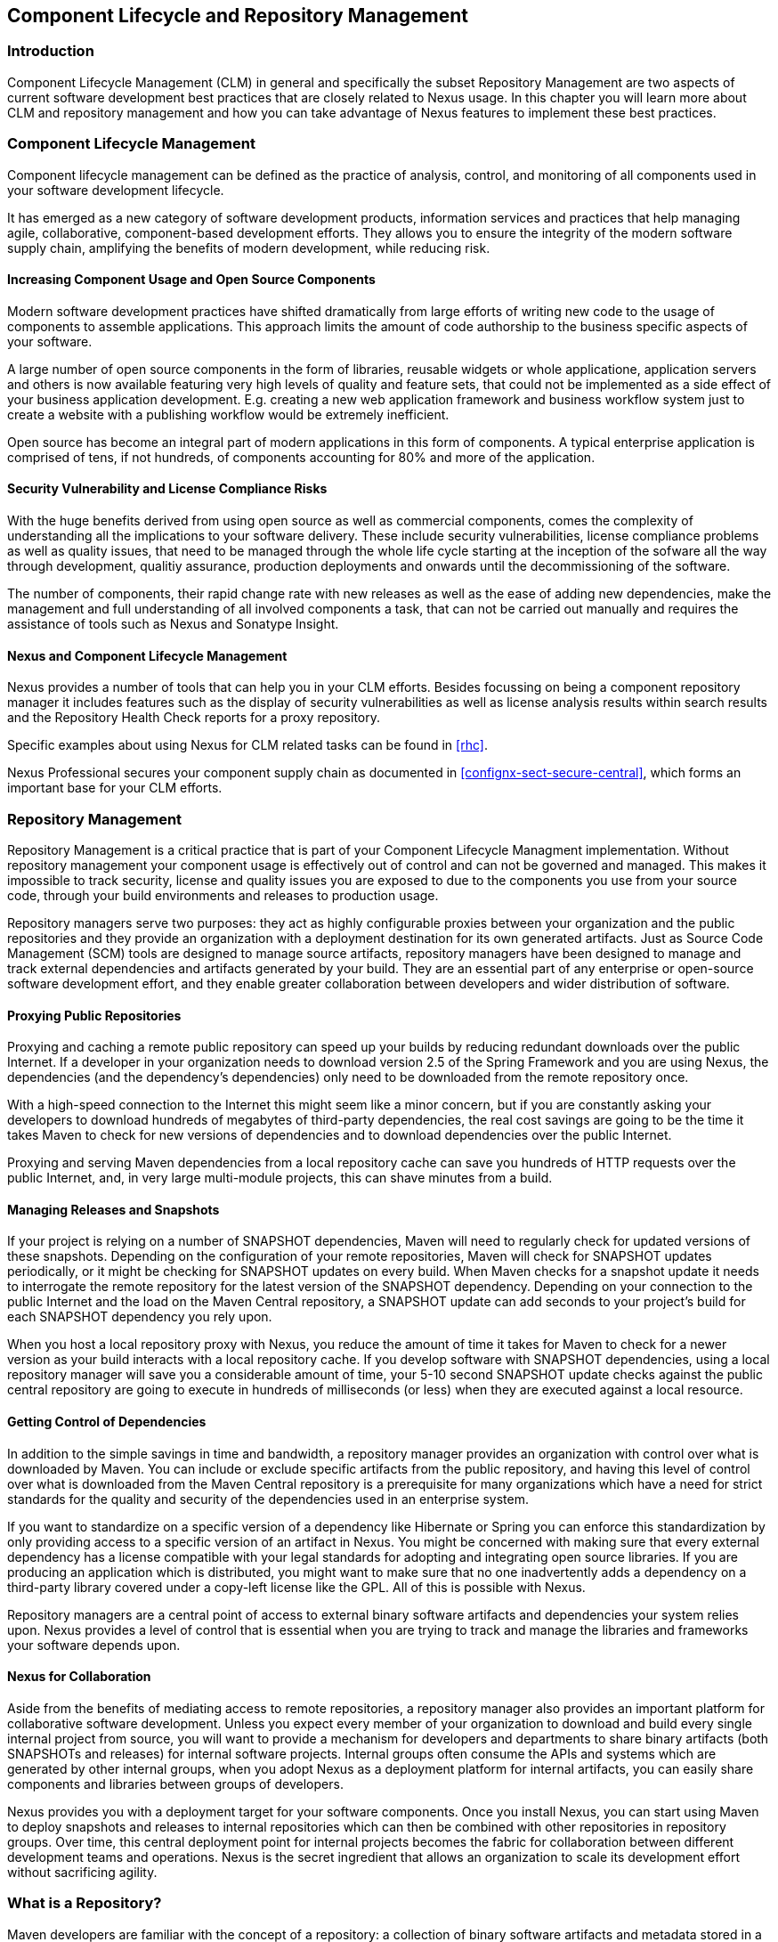   
[[repoman]]
== Component Lifecycle and Repository Management

=== Introduction

Component Lifecycle Management (CLM) in general and specifically the
subset Repository Management are two aspects of current software
development best practices that are closely related to Nexus usage. In
this chapter you will learn more about CLM and repository management
and how you can take advantage of Nexus features to implement these
best practices.

[[clm]]
=== Component Lifecycle Management

Component lifecycle management can be defined as the practice of
 analysis, control, and monitoring of all components used in your
 software development lifecycle.

It has emerged as a new category of software development products,
information services and practices that help managing agile,
collaborative, component-based development efforts. They allows you to
ensure the integrity of the modern software supply chain, amplifying
the benefits of modern development, while reducing risk.

==== Increasing Component Usage and Open Source Components

Modern software development practices have shifted dramatically from
large efforts of writing new code to the usage of components to
assemble applications. This approach limits the amount of code
authorship to the business specific aspects of your software. 

A large number of open source components in the form of libraries,
reusable widgets or whole applicatione, application servers and others
is now available featuring very high levels of quality and feature
sets, that could not be implemented as a side effect of your business
application development. E.g. creating a new web application framework
and business workflow system just to create a website with a
publishing workflow would be extremely inefficient.

Open source has become an integral part of modern applications in this
form of components. A typical enterprise application is comprised of
tens, if not hundreds, of components accounting for 80% and more of the
application.

==== Security Vulnerability and License Compliance Risks

With the huge benefits derived from using open source as well as
commercial components, comes the complexity of understanding all the
implications to your software delivery. These include security
vulnerabilities, license compliance problems as well as quality
issues, that need to be managed through the whole life cycle starting
at the inception of the sofware all the way through development,
qualitiy assurance, production deployments and onwards until the
decommissioning of the software. 

The number of components, their rapid change rate with new releases as
well as the ease of adding new dependencies, make the management and
full understanding of all involved components a task, that can not be
carried out manually and requires the assistance of tools such as
Nexus and Sonatype Insight.

==== Nexus and Component Lifecycle Management

Nexus provides a number of tools that can help you in your CLM
efforts. Besides focussing on being a component repository manager it
includes features such as the display of security vulnerabilities as
well as license analysis results within search results and the
Repository Health Check reports for a proxy repository. 

Specific examples about using Nexus for CLM related tasks can be found
in <<rhc>>.

Nexus Professional secures your component supply chain as documented
in <<confignx-sect-secure-central>>, which forms an important base
for your CLM efforts.


[[repoman-sect-intro]]
=== Repository Management

Repository Management is a critical practice that is part of your
Component Lifecycle Managment implementation.  Without repository
management your component usage is effectively out of control and can
not be governed and managed. This makes it impossible to track
security, license and quality issues you are exposed to due to the
components you use from your source code, through your build
environments and releases to production usage.

Repository managers serve two purposes: they act as highly
configurable proxies between your organization and the public 
repositories and they provide an organization with a deployment
destination for its own generated artifacts. Just as Source Code
Management (SCM) tools are designed to manage source artifacts,
repository managers have been designed to manage and track external
dependencies and artifacts generated by your build. They are an
essential part of any enterprise or open-source software development
effort, and they enable greater collaboration between developers and
wider distribution of software.

==== Proxying Public Repositories

Proxying and caching a remote public repository can speed up your
builds by reducing redundant downloads over the public Internet.  If a
developer in your organization needs to download version 2.5 of the
Spring Framework and you are using Nexus, the dependencies (and the
dependency's dependencies) only need to be downloaded from the remote
repository once.

With a high-speed connection to the Internet this might seem like a
minor concern, but if you are constantly asking your developers to
download hundreds of megabytes of third-party dependencies, the real
cost savings are going to be the time it takes Maven to check for new
versions of dependencies and to download dependencies over the public
Internet.

Proxying and serving Maven dependencies from a local repository cache
can save you hundreds of HTTP requests over the public Internet, and,
in very large multi-module projects, this can shave minutes from a
build.

==== Managing Releases and Snapshots

If your project is relying on a number of SNAPSHOT dependencies, Maven
will need to regularly check for updated versions of these
snapshots. Depending on the configuration of your remote repositories,
Maven will check for SNAPSHOT updates periodically, or it might be
checking for SNAPSHOT updates on every build. When Maven checks for a
snapshot update it needs to interrogate the remote repository for the
latest version of the SNAPSHOT dependency. Depending on your
connection to the public Internet and the load on the Maven Central
repository, a SNAPSHOT update can add seconds to your project's build
for each SNAPSHOT dependency you rely upon.

When you host a local repository proxy with Nexus, you reduce the
amount of time it takes for Maven to check for a newer version as your
build interacts with a local repository cache. If you develop software
with SNAPSHOT dependencies, using a local repository manager will save
you a considerable amount of time, your 5-10 second SNAPSHOT update
checks against the public central repository are going to execute in
hundreds of milliseconds (or less) when they are executed against a
local resource.

==== Getting Control of Dependencies

In addition to the simple savings in time and bandwidth, a repository
manager provides an organization with control over what is downloaded
by Maven. You can include or exclude specific artifacts from the
public repository, and having this level of control over what is
downloaded from the Maven Central repository is a prerequisite for
many organizations which have a need for strict standards for the
quality and security of the dependencies used in an enterprise system.

If you want to standardize on a specific version of a dependency like
Hibernate or Spring you can enforce this standardization by only
providing access to a specific version of an artifact in Nexus.  You
might be concerned with making sure that every external dependency has
a license compatible with your legal standards for adopting and
integrating open source libraries. If you are producing an application
which is distributed, you might want to make sure that no one
inadvertently adds a dependency on a third-party library covered under
a copy-left license like the GPL. All of this is possible with Nexus.

Repository managers are a central point of access to external binary
software artifacts and dependencies your system relies upon. Nexus
provides a level of control that is essential when you are trying to
track and manage the libraries and frameworks your software depends
upon.

==== Nexus for Collaboration

Aside from the benefits of mediating access to remote repositories, a
repository manager also provides an important platform for
collaborative software development. Unless you expect every member of
your organization to download and build every single internal project
from source, you will want to provide a mechanism for developers and
departments to share binary artifacts (both SNAPSHOTs and releases)
for internal software projects. Internal groups often consume the APIs
and systems which are generated by other internal groups, when you
adopt Nexus as a deployment platform for internal artifacts, you can
easily share components and libraries between groups of developers.

Nexus provides you with a deployment target for your software
components. Once you install Nexus, you can start using Maven to
deploy snapshots and releases to internal repositories which can then
be combined with other repositories in repository groups. Over time,
this central deployment point for internal projects becomes the fabric
for collaboration between different development teams and
operations. Nexus is the secret ingredient that allows an organization
to scale its development effort without sacrificing agility.

[[repoman-sect-repo]]
=== What is a Repository?

Maven developers are familiar with the concept of a repository: a
collection of binary software artifacts and metadata stored in a
defined directory structure which is used by clients such as Apache
Ivy to retrieve binaries during a build process. In the case of the
Maven repository, the primary type of binary artifact is a JAR file
containing Java bytecode, but there is no limit to what type of
artifact can be stored in a Maven repository. For example, one could
just as easily deploy documentation archives, source archives, Flash
libraries and applications, or Ruby libraries to a Maven repository. A
Maven repository provides a platform for the storage, retrieval, and
management of binary software artifacts and metadata.

In Maven, every software artifact is described by an XML document
called a Project Object Model (POM). This POM contains information
that describes a project and lists a project's dependencies - the
binary software artifacts which a given component depends upon for
successful compilation or execution. 

When Maven downloads a dependency from a repository, it also downloads
that dependency's POM. Given a dependency's POM, Maven can then
download any other libraries which are required by that
dependency. The ability to automatically calculate a project's
dependencies and transitive dependencies is made possible by the
standard and structure set by the Maven repository.

Maven and other tools such as Ivy which interact with a repository to
search for binary software artifacts, model the projects they manage,
and retrieve software artifacts on-demand from a repository. When you
download and install Maven without any customization, Maven will
retrieve artifacts from a Maven Central repository which serves
millions of Maven users every single day. While you can configure
Maven to retrieve binary software artifacts from a collection of
mirrors, the best-practice is to install Nexus and use it to proxy and
cache the contents of Central on your own network. 

In addition to Central, there are a number of major organizations such
as Red Hat, Oracle, and Codehaus which maintain separate
repositories.

While this might seem like a simple, obvious mechanism for
distributing artifacts, the Java platform existed for several years
before the Maven project created a formal attempt at the first
repository for Java artifacts. Until the advent of the Maven
repository in 2002, a project's dependencies were gathered in a
manual, ad-hoc process and were often distributed with a project's
source code. As applications grew more and more complex, and as
software teams developed a need for more complex dependency management
capabilities for larger enterprise applications, Maven's ability to
automatically retrieve dependencies and model dependencies between
components became an essential part of software development.

==== Release and Snapshot Repositories

A repository stores two types of artifacts: releases and
snapshots. Release repositories are for stable, static release
artifacts and snapshot repositories are frequently updated
repositories that store binary software artifacts from projects under
constant development.

While it is possible to create a repository which serves both release
and snapshot artifacts, repositories are usually segmented into
release or snapshot repositories serving different consumers and
maintaining different standards and procedures for deploying
artifacts.  Much like the difference between a production network and
a staging network, a release repository is considered a production
network and a snapshot repository is more like a development or a
testing network.  While there is a higher level of procedure and
ceremony associated with deploying to a release repository, snapshot
artifacts can be deployed and changed frequently without regard for
stability and repeatability concerns.

The two types of artifacts managed by a repository manager are:

Release:: A release artifact is an artifact which was created by a
specific, versioned release. For example, consider the 1.2.0 release
of the commons-lang library stored in the Maven Central
repository. This release artifact, commons-lang-1.2.0.jar, and the
associated POM, commons-lang-1.2.0.pom, are static objects which will
never change in the Maven Central repository. Released artifacts are
considered to be solid, stable, and perpetual in order to guarantee
that builds which depend upon them are repeatable over time. The
released JAR artifact is associated with a PGP signature, an MD5 and
SHA checksum which can be used to verify both the authenticity and
integrity of the binary software artifact.

Snapshot:: Snapshot artifacts are artifacts generated during the
development of a software project. A Snapshot artifact has both a
version number such as "1.3.0" or "1.3" and a timestamp in its
name. For example, a snapshot artifact for commons-lang 1.3.0 might
have the name commons-lang-1.3.0-20090314.182342-1.jar the associated
POM, MD5 and SHA hashes would also have a similar name.  To facilitate
collaboration during the development of software components, Maven and
other clients which know how to consume snapshot artifacts from a
repository also know how to interrogate the metadata associated with a
Snapshot artifact to retrieve the latest version of a Snapshot
dependency from a repository.

A project under active development produces SNAPSHOT artifacts that
change over time. A release is comprised of artifacts which will
remain unchanged over time.

==== Repository Coordinates

Repositories and tools like Maven know about a set of coordinates
including the following components: groupId, artifactId, version, and
packaging. This set of coordinates is often referred to as a GAV
coordinate which is short for "Group, Artifact, Version
coordinate". The GAV coordinate standard is the foundation for Maven's
ability to manage dependencies. Four elements of this coordinate
system are described below:

groupId:: A group identifier groups a set of artifacts into a logical
group. Groups are often designed to reflect the organization under
which a particular software component is being produced. For example,
software components being produced by the Maven project at the Apache
Software Foundation are available under the groupId org.apache.maven.

artifactId:: An artifact is an identifier for a software component. An
artifact can represent an application or a library; for example, if
you were creating a simple web application your project might have the
artifactId "simple-webapp", and if you were creating a simple library,
your artifact might be "simple-library". The combination of groupId
and artifactId must be unique for a project.

version:: The version of a project follows the established convention
of Major, Minor, and Point release versions. For example, if your
simple-library artifact has a Major release version of 1, a minor
release version of 2, and point release version of 3, your version
would be 1.2.3. Versions can also have alphanumeric qualifiers which
are often used to denote release status. An example of such a
qualifier would be a version like "1.2.3-BETA" where BETA signals a
stage of testing meaningful to consumers of a software component.

packaging:: Maven was initially created to handle JAR files, but a
Maven repository is completely agnostic about the type of artifact it
is managing. Packaging can be anything that describes any binary
software format including ZIP, SWC, SWF, NAR, WAR, EAR, SAR.

==== Addressing Resources in a Repository

Tools designed to interact Maven repositories translate artifact
coordinates into a URL which corresponds to a location in a Maven
repository. If a tool such as Maven is looking for version 1.2.0 of
the commons-lang JAR in the group org.apache.commons, this request is
translated into:

----
<repoURL>/org/apache/commons/commons-lang/1.2.0/commons-lang-1.2.0.jar
----

Maven would also download the corresponding POM for commons-lang
1.2.0 from:

----
<repoURL>/org/apache/commons/commons-lang/1.2.0/commons-lang-1.2.0.pom
----

This POM may contain references to other dependencies which would then
be retrieved from the same repository using the same URL patterns.

==== The Central Repository

The most useful Maven repository is the Central Repository. The
Central Repository is the largest repository for Java based components
and the default repository built into Apache Maven. Statistics about
the size of the Central Repository are available at
http://search.maven.org/#stats[http://search.maven.org/#stats]. You
can look at the Central Repository as an example of how Maven repositories
operate and how they are assembled. Here are some of the properties of
release repositories such as the Central Repository:

Artifact Metadata:: All software artifacts added to the Central
Repository require proper metadata including a Project Object Model
(POM) for each artifact which describes the artifact itself, and any
dependencies that software artifact might have.

Release Stability:: Once published to the Central Repository, an
artifact and the metadata describing that artifact never change. This
property of release repositories guarantees that projects which depend
on releases will be repeatable and stable over time. While new
software artifacts are being published every day, once an artifact is
assigned a release number on the Central Repository, there is a strict
policy against modifying the contents of a software artifact after a
release.

Repository Mirrors:: The Central Repository is a public resource, and
it is currently used by the millions of developers who have adopted
Maven and other build tools that understand how to interact with the
Maven repository structure. There are a series of mirrors for the
Central Repository which are constantly synchronized. Users are
encouraged to query for project metadata and cryptographic hashes and
they are encouraged to retrieve the actual software artifacts from one
of Central's many mirrors.  Tools like Nexus are designed to retrieve
metadata from the Central Repository and artifact binaries from
mirrors.

Artifact Security:: The Central Repository contains cryptographic
hashes and PGP signatures which can be used to verify the authenticity
and integrity of software artifacts served from Central or one of the
many mirrors of Central and supports connection to Central in a secure
manner via HTTP.

[[repoman-sect-repoman]]
=== What is a Repository Manager

If you use Maven, you are using a repository to retrieve artifacts and
Maven plugins. In fact, Maven used a Maven repository to retrieve core
plugins that implement the bulk of the features used in your
builds. Once you start to rely on repositories, you realize how easy
it is to add a dependency on an open source software library available
in the Maven Central repository, and you might start to wonder how you
can provide a similar level of convenience for your own
developers. When you install a repository manager, you are bringing
the power of a repository like Central into your organization, you can
use it to proxy Central, and host your own repositories for internal
and external use. In this section, we discuss the core functionality
which defines what a repository manager does.

Put simply, a repository manager provides two core features:

* The ability to proxy a remote repository and cache artifacts saving
  both bandwidth and time required to retrieve a software artifact
  from a remote repository, and

* The ability the host a repository providing an organization with a
  deployment target for software artifacts.

In addition to these two core features, a repository manager also
allows you to manage binary software artifacts through the software
development life-cycle, search and catalogue software artifacts, audit
development and release transactions, and integrate with external
security systems such as LDAP. The following sections define the
feature sets of Nexus Open Source and Nexus Professional.

==== Core Capabilities of a Repository Manager

The base-line features of a repository manager are a description of
the core capabilities of Nexus Open Source. Nexus Open Source provides
for the:

Management of Software Artifacts:: A repository manager is able to
manage packaged binary software artifacts. In Java development, this
would include JARs containing bytecode, source, or javadoc. In other
environments, such as Flex, this would include any SWCs or SWFs
generated by a Flex build.

Management of Software Metadata:: A repository manager should have
some knowledge of the metadata which describes artifacts. In a Maven
repository this would include project coordinates (groupId,
artifactId, version, classifier) and information about a given
artifact's releases.

Proxying of External Repositories:: Proxying an external repository
yields more stable builds as the artifacts used in a build can be
served to clients from the repository manager's cache even if the
external repository becomes unavailable. Proxying also saves bandwidth
and time as checking for the presence of an artifact on a local
network is often orders of magnitude faster than querying a heavily
loaded public repository

Deployment to Hosted Repositories:: Organizations which deploy
internal snapshots and releases to hosted repositories have an easier
time distributing software artifacts across different teams and
departments. When a department or development group deploys artifacts
to a hosted repository, other departments and development groups can
develop systems in parallel, relying upon dependencies served from
both release and snapshot repositories.

Searching an Index of Artifacts:: When you collect software artifacts
and metadata in a repository manager, you gain the ability to create
indexes and allow users and systems to search for artifacts. With the
Nexus index, an IDE such as Eclipse has almost instantaneous access to
the contents of all proxy repositories (including the Central
repository) as well as access to your own internal and third-party
artifacts. While the Central repository transformed the way that
software is distributed, the Nexus index format brings the power of
search to massive libraries of software artifacts.

Infrastructure for Artifact Management:: A repository manager should
also provide the appropriate infrastructure for managing software
artifacts and a solid API for extension. In Nexus, Sonatype has
provided a plugin API which allows developers to customize both the
behaviour, appearance, and functionality of the tool.

==== Additional Features of a Repository Manager

Once you adopt the core features of a repository manager, you start to
view a repository manager as a tool which enables more efficient
collaboration between development groups. Nexus Professional builds
upon the foundations of a repository manager and adds capabilities
such as Procurement and Staging.

Managing Project Dependencies:: Many organizations require some level
of oversight over the open source libraries and external artifacts
that are let into an organization's development cycle. An organization
could have specific legal or regulatory constraints which requires
every dependency to be subjected to a rigorous legal or security audit
before it is integrated into a development environment. Another
organization might have an architecture group which needs to make sure
that a large set of developers only has access to a well-defined list
of dependencies or specific versions of dependencies. Using the
Procurement features of Nexus Professional, managers and architecture
groups have the ability to allow and deny specific artifacts from
external repositories.

Managing a Software Release:: Nexus Professional adds some essential
work-flow to the process of staging software to a release
repository. Using Nexus Professional, developers can deploy to a
staging directory which can trigger a message to a Release Manager or
to someone responsible for QA. Quality assurance (or a development
manager) can then test and certify a release having the option to
promote a release to the release repository or to discard a release if
it didn't meet release standards. Nexus Professional's staging
features allow managers to specify which personnel are allowed to
certify that a release can be promoted to a release repository giving
an organization more control over what software artifacts are released
and who can release them.

Integration with LDAP:: Nexus integrates with an LDAP directory,
allowing an organization to connect Nexus to an existing directory of
users and groups. Nexus authenticates users against an LDAP server and
provides several mechanisms for mapping existing LDAP groups to Nexus
roles.

Advanced Security:: Using Nexus Professional provides the User Token
feature set. It removes the need for storing username and password
credentials in the Maven settings file replacing it with Nexus managed
token that can automatically be updated to the user's specific settings file
with the Maven settings integration. The tokens to not allow any
reverse engineering of the user name and password and therefore do not
expose these on the file system in the settings file in any form.

Settings Templates:: Nexus Professional allows you to define Maven
settings templates for developers. Developers can then automatically
receive updates to Maven settings (~/.m2/settings.xml) using the Maven
Nexus plugin. The ability to define Maven settings templates and to
distribute customized Maven settings files to developers makes it easy
for an organization to change global profiles or repository
configuration without relying on developers to manually install a new
settings file in a development environment.

Support for Multiple Repository Formats:: Nexus Professional supports
the P2 and the OSGi Bundle repository format used by the new Eclipse
provisioning platform and OSGi developers. You can use the P2 plugin
to consolidate, provision, and control the plugins that are being used
in an Eclipse IDE. Using Nexus procurement, repository groups, and
proxy repositories to consolidate multiple plugin repositories, an
organization can use Nexus Professional to standardize the
configuration of Eclipse IDE development environments.

Archive Browsing:: Nexus Professional allows users to browse the
contents of archives directly in the user interface as described in 
<<using-artifact-archive-browser>>.

[[repoman-sect-reasons]]
=== Reasons to Use a Repository Manager

Here are a few reasons why using a repository manager is an
imperative. While most people wouldn't even think of developing
software without the use of a source code control system like
Subversion or Perforce, the concept of using a repository manager is
still something that needs development. There are many who use Maven
for years without realizing the benefits of using a repository
manager. This section was written as an attempt to capture some of the
benefits of using a repository manager.

==== Speed Up Your Builds

When you run your multi-module project in Maven, how do you think
Maven knows if it needs to update plugins or snapshot dependencies? It
has to make a request for each artifact it needs to test. Even if
nothing has changed, if your project depends on a few SNAPSHOTs or if
you don't specify plugin version, Maven might have to make tens to
hundreds of requests to a remote repository. All of these requests
over the public Internet add up to real, wasted, time. I've seen
complex builds cut build time by 75% after installing a local instance
of Nexus.  You are wasting time better spent coding waiting for your
build to needlessly interrogate a remote Maven repository.

==== Save Bandwidth

The larger the organization, the more critical bandwidth savings can
be. If you have thousands of developers regularly wasting good
bandwidth to download the same files over and over again, using a
repository manager to keep a local cache is going to save you a good
deal of bandwidth. Even for smaller organizations with limited budgets
for connectivity and IT operations, having to deal with a set of
developers maxing out your connection to the Internet to download the
same things over and over again seems backwards.

==== Ease the Burden on Central

Running the Maven Central repository is no short order. It ain't cheap
to serve the millions of requests and Terabytes of data required to
satisfy the global demand for software artifacts from the Maven
Central repository. Something as simple as installing a repository
manager at every organization that uses Maven would likely cut the
bandwidth requirements for Central by at least half. If you have more
than a couple developers using Maven, install a repository manager for
the sake of keeping Central available and in business.

==== Gain Predictability and Scalability

How often in the past few years has your business come to a crashing
halt because of an outage? Depending on Central for your day to day
operations also means that you depend on having Internet connectivity
(and on the fact the Central will remain available 24/7).  While
Sonatype is confident in its ability to keep Central running 24/7, you
should take some steps of your own to make sure that your development
team isn't going to be surprised by some network outage on either
end. If you have a local repository manager, like Nexus, you can be
sure that your builds will continue to work even if you lose
connectivity.

==== Control and Audit Dependencies and Releases

So, you've moved over to Maven (or maybe Ivy, Ivy reads the same
repository), and you now have a whole room full of developers who feel
empowered to add or remove dependencies and experiment with new
frameworks. We've all seen this. We've all worked in places with a
developer who might be more interested in experimenting than in
working.  It is unfortunate to say so, but there are often times when
an architect, or an architecture group needs to establish some
baseline standards which are going to be used in an
organization. Nexus provides this level of control. If you need more
oversight over the artifacts that are making it into your
organization, take a look at Nexus. Without a repository manager, you
are going to have little control over what dependencies are going to
be used by your development team.

==== Deploy Third-Party Artifacts

How do you deal with that one-off JAR from a vendor that is not open
source, and not available on the Maven Central repository? You need to
deploy these artifacts to a repository and configure your Maven
instance to read from that repository. Instead of hand-crafting some
POMs, download Nexus and take the two or three minutes it is going to
take to get your hands on a tool that can create such a repository
from 3rd-party artifacts. Nexus provides an intuitive upload form that
you can use to upload any random free-floating JAR that finds its way
into your project's dependencies.

==== Collaborate with Internal Repositories

Many organizations require every developer to checkout and build the
entire system from source simply because they have no good way of
sharing internal JARs from a build. You can solve a problem like this
by splitting projects up and using Nexus as an internal repository to
host internal dependencies.

For example, consider a company that has 30 developers split into
three groups of 10, each group focused on a different part of the
system. Without an easy way to share internal dependencies, a group
like this is forced either to create an ad hoc file-system-based
repository or to build the system in its entirety so that dependencies
are installed in every developer's local repository.

The alternative is to separate the projects into different modules
that all have dependencies on artifacts hosted by an internal Nexus
repository. Once you've done this, groups can collaborate by
exchanging compiled snapshot and release artifacts via Nexus. In other
words, you don't need to ask every developer to checkout a massive
multi-module project that includes the entire organization's
code. Each group within the organization can deploy snapshots and
artifacts to a local Nexus instance, and each group can maintain a
project structure which includes only the projects it is responsible
for.

==== Distribute with Public Repositories

If you are an open source project, or if you release software to the
public, Nexus can be the tool you use to serve artifacts to external
users. Think about it this way… When was the last time you cut a
release for your software project? Assuming it wasn't deployed to a
Maven repository, you likely had to write some scripts to package the
contents of the release, maybe someone special had to sign the release
with a super-secret cryptographic key. Then, you had to upload it to
some web server, and then make sure that the pages that describe the
upload were themselves updated. Lots of needless complexity…

If you were using something like Nexus, which can be configured to
expose a hosted repository to the outside world, you could use the
packaging and assembly capabilities of Maven and the structure of the
Maven repository to make a release that is more easily consumed. And,
this isn't just for JAR files and Java web applications; Maven
repositories can host any kind of artifact. Nexus, and Maven
repositories in general, define a known structure for releases. If you
are writing some Java library, publishing it to your own Nexus
instance serving a public repository will make it easier for people to
start using your code right away.

[[repoman-sect-adopting]]
=== Adopting a Repository Manager

This section talks about the stages of moving to a repository
manager. Adopting a repository manager is not an all or nothing
proposition, and there are various levels (or stages) of adoption that
can be distinguished when approaching repository management. On one
end of the adoption spectrum is the organization that installs a
repository manager just to control and consolidate access to a set of
remote repositories. On the other end of the spectrum is the
organization which has integrated the repository manager into an
efficient software development life-cycle, using it to facilitate
decision points in the life-cycle, encouraging more efficient
collaboration throughout the enterprise, and keeping detailed records
to increase visibility into the software development process.

==== Stage Zero: Before Using a Repository Manager

While this isn't a stage of adoption, Stage Zero is a description of
the way software builds work in the absence of a repository manager.
When a developer decides that a he needs a particular open source
software component, he will download it from the component's web site,
read the documentation, and find the additional software that his
components rely on (referred to as "dependencies"). Once he has
manually assembled a collection of dependencies from various open
source project web sites and proprietary vendors, he will place all
these components somewhere on the network so that he, his team
members, the build script, the QA team, and the production support
team can find it. At any time, other developers may bring in other
components, sometimes with overlapping dependencies, placing them in
different network locations.  The instructions to bring all of these
ad-hoc, developer-managed components libraries together in a software
build process can become very complicated and hard to maintain.

Maven was introduced to improve this build process by introducing the
concept of structured repositories from which the build scripts can
retrieve the software components. In Maven language, these software
components or dependencies are referred to as "artifacts", a term
which can refer to any generic software artifact including components,
libraries, frameworks, containers, etc. Maven can identify artifacts
in repositories, understand their dependencies, retrieve all that are
needed for a successful build, and deploy its output back to
repositories when done.

Developers using Maven without a repository manager find most of their
software artifacts and dependencies in Maven Central. If they happen
to use another remote repository or if they need to add a custom
artifact, the solution, in Stage Zero, is to manually manipulate the
files in a local repository and share this local repository with
multiple developers. While this approach may yield a working build for
a small team, managing a shared local repository doesn't allow an
organization to scale a development effort. There is no inherent
control over who can set up a local repository, who can add to them or
change or delete from them, nor are there tools to protect the
integrity of these repositories.

That is, until Repository Managers were introduced.

==== Stage One: Proxying Remote Repositories

This is the easiest stage to understand both in terms of benefits to
an organization and action required to complete this stage. All you
need to do to start proxying a remote repository is to deploy Nexus
and start the server with the default configuration. Configure your
Maven clients to read from the Nexus public repository group, and
Nexus will automatically retrieve artifacts from remote repositories,
such as Maven Central, caching them locally.

Without a repository manager, your organization might have hundreds of
developers independently downloading the same artifacts from public,
remote repositories. With a repository manager, these artifacts can be
downloaded once and stored locally. After Stage One, your builds run
considerably faster than they did when you relied upon the Maven
Central repository.

Once you've installed Nexus and you've configured all of your
organization's clients to use it as a single point of access to remote
repositories, you begin to realize that it now provides you with a
central configuration point for the artifacts used throughout your
organization. Once you've started to proxy, you can start to think
about using Nexus as a tool to control policy and what dependencies
are allowed to be used in your organization. Nexus Professional
provides a procurement plugin which allows for fine-grained control
over which artifacts can be accessed from a remote repository. This
procurement feature is described in more detail in the section which
deals with Life-cycle Integration.

==== Stage Two: Hosting a Repository Manager

Once you have started to proxy remote repositories and you are using
Nexus as a single, consolidated access point for remote repositories,
you can start to deploy your own artifacts to Nexus hosted
repositories. Most people approach repository management to find a
solution for proxying remote repositories, and while proxying is the
most obvious and immediate benefit of installing a repository manager,
hosting internally generated artifacts tends to be the stage that has
the most impact on collaboration within an organization.

To understand the benefits of hosting an internal repository, you have
to understand the concept of managing binary software artifacts.
Software development teams are very familiar with the idea of a source
code repository or a source code management tool. Version control
systems such as Subversion, Clearcase, Git, and CVS provide solid
tools for managing the various source artifacts that comprise a
complex enterprise application, and developers are comfortable
checking source out from source control to build enterprise
applications. However, past a certain point in the software
development life-cycle, source artifacts are no longer relevant. A QA
department trying to test an application or an Operations team
attempting to deploy an application to a production network no longer
needs access to the source artifacts. QA and Operations are more
interested in the compiled end-product of the software development
life-cycle: the binary software artifacts. A repository manager allows
you to version, store, search, archive, and release binary software
artifacts derived from the source artifacts stored in a source control
system. A repository manager allows you to apply the same systematic
operations on binary software artifacts which you currently apply to
your source code.

When your build system starts to deploy artifacts to an internal
repository, it changes the way that developers and development groups
can interact with one another in an enterprise. Developers in one
development group can code and release a stable version of an internal
library, deploy this library to an internal Nexus release repository,
and so share this binary artifact with another group or department.
Without a repository manager managing internal artifacts, you have
ad-hoc solutions and the organizational equivalent of "duct tape". How
does the infrastructure group send a new library to the applications
group without Nexus? Someone copies a file to a shared directory, and
sends an email to the team lead. Organizations without repository
managers are full of these ad-hoc processes that get in the way of
efficient development and deployment.

With a repository manager, every developer and every development group
within the enterprise understands and interacts with a common
collaborative structure: the repository manager. Do you need to
interact with the Commerce team's new API? Just add a dependency to
your project and Maven will retrieve the library from Nexus
automatically.

One of the other direct benefits of deploying your own artifacts to a
repository such as Nexus is the ability to quickly search the metadata
and contents of those artifacts both via a web UI and through IDE
integration tools such as m2eclipse. When you start to deploy internal
artifacts you can synchronize all development groups to a common
version and naming standard, and you can use the highly
configurable authentication and role-based access controls to control
which developers and which development groups can deploy artifacts to
specific repositories or paths within a repository.

==== Stage Three: Continuous Collaboration

Developing this collaborative model further, if your application is
being continuously built and deployed using a tool like Hudson, a
developer can checkout a specific module from a large multi-module
build and not have to constantly deal with the entire source tree at
any given time. This allows a software development effort to scale
efficiently. If every developer working on a complex enterprise
application needs to checkout the entire source tree every time he or
she needs to make a simple change to a small component, you are
quickly going to find that building the entire application becomes a
burdensome bottleneck to progress. The larger your enterprise grows,
the more complex your application becomes, the larger the collective
burden of wasted time and missed opportunities. A slow enterprise
build prevents the quick turnaround or quick feedback loop that helps
your developers maintain focus during a development cycle.

Once you are building with Maven, sharing binary artifacts with Nexus,
continuously testing and deploying with Hudson, and generating reports
and metrics with tools like Sonar, your entire organization gains a
collaborative "central nervous system" that enables a more agile
approach to software development.

==== Stage Four: Life-cycle Integration

Once you've configured a repository manager to proxy remote
repositories and you are using a repository manager as an integration
point between developers and departments, you start to think about the
various ways your repository manager can be used to support the
decisions that go into software development. You can start using the
repository manager to stage releases and supporting the work-flow
associated with a managed release, and you can use the procurement
features of a tool like Nexus Professional to give management more
visibility into the origins, characteristics and open source licenses
of the artifacts used during the creation of an enterprise
application.

Nexus Professional enables organizations to integrate the management
of software artifacts tightly with the software development life-cycle:
Provisioning, Compliance, Procurement, Enterprise Security, Staging
and other capabilities that support the work-flow that surrounds a
modern software development effort.

Using Nexus Professional's Maven Settings management feature
and integrated security features you can configure a developer's
Maven settings by running a single, convenient Maven goal and
downloading customized settings for a particular developer. When
you use Maven and Nexus Professional together, developers can get
up and running quickly, collaborating on projects that share
common conventions without having to manually install dependencies
in local repositories.

Provisioning:: Using Nexus as an integration point between Engineering
and Operations means that Engineering can be responsible for
delivering solid, tested artifacts to Quality Assurance and Operations
via a standard repository format. Often development teams are roped
into the production deployment story and become responsible for
building entire production environments within a build system. This
conflates software engineering with system administration and blurs
the line between Engineering and Operations. If you use Nexus as a
end-point for releases from Engineering, Operations can then retrieve,
assemble, and configure an application from tested components in the
Nexus repository.

Compliance:: Procurement, staging, and audit logs are all features
which increase the visibility into who and what is involved with your
software development effort. Using Nexus Professional, Engineering can
create the reports and documents which can be used to facilitate
discussions about oversight.  Organizations subject to various
regulations often need to produce a list of components involved in a
software release. Legal departments often require a list of open
source licenses being used in a particular software component, and
managers often lack critical visibility into the software development
process.

Procurement:: The ease with which today's developer can add a
dependency on a new open source library and download this library from
a Central repository has a downside. Organizations large and small are
constantly wondering what open source libraries are being used in
applications, and whether these libraries have acceptable open source
licenses for distribution. The Procurement features of Nexus
Professional give architects and management more oversight over the
artifacts which are allowed into an organization. Using the
Procurement features, a Nexus administrator or Procurement manager can
allow or deny specific artifacts by group, version, or path. You can
use the procurement manager as a firewall between your own
organization's development environment and the 95,000 artifacts
available on the Maven Central repository.

Enterprise Security:: Nexus' LDAP integration allows an enterprise to
map existing LDAP groups to Nexus roles and provides Nexus
administrators with a highly configurable interface to control which
individuals or groups have access to a fine-grained set of Nexus
permissions.

Staging:: Nexus Professional adds an important step to the software
release work-flow, adding the concept of a managed (or staged) release
to a hosted repository. When a developer needs to perform a production
release, Nexus Professional can isolate the artifacts involved in a
release in a staged repository which can then be certified and
tested. A manager or a quality assurance tester can then promote or
discard a release. The staging feature allows you to specify the
individuals that are allowed to promote a release and keeps an audit
of who was responsible for testing, promoting, or discarding a
software release.

////
/* Local Variables: */
/* ispell-personal-dictionary: "ispell.dict" */
/* End:             */
////
